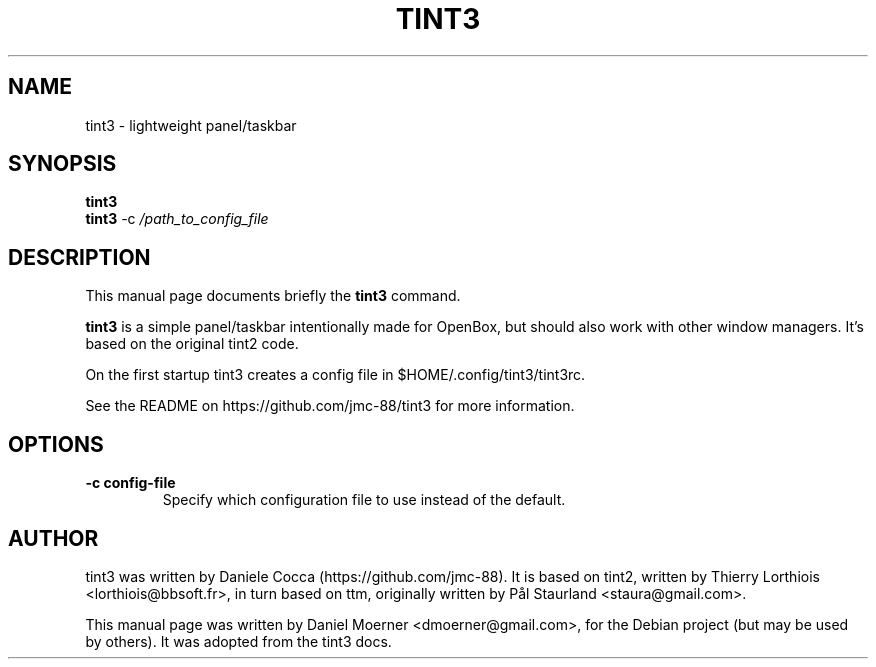 .\"                                      Hey, EMACS: -*- nroff -*-
.\" First parameter, NAME, should be all caps
.\" Second parameter, SECTION, should be 1-8, maybe w/ subsection
.\" other parameters are allowed: see man(7), man(1)
.TH TINT3 1 "2014-07-19"
.\" Please adjust this date whenever revising the manpage.
.\"
.\" Some roff macros, for reference:
.\" .nh        disable hyphenation
.\" .hy        enable hyphenation
.\" .ad l      left justify
.\" .ad b      justify to both left and right margins
.\" .nf        disable filling
.\" .fi        enable filling
.\" .br        insert line break
.\" .sp <n>    insert n+1 empty lines
.\" for manpage-specific macros, see man(7)
.SH NAME
tint3 \- lightweight panel/taskbar
.SH SYNOPSIS
.B tint3
.br
.B tint3
.RI -c
.IR /path_to_config_file
.SH DESCRIPTION
This manual page documents briefly the
.B tint3
command.
.PP
.\" TeX users may be more comfortable with the \fB<whatever>\fP and
.\" \fI<whatever>\fP escape sequences to invode bold face and italics,
.\" respectively.
\fBtint3\fP is a simple panel/taskbar intentionally made for OpenBox, but
should also work with other window managers.
It's based on the original tint2 code.
.PP
On the first startup tint3 creates a config file in $HOME/.config/tint3/tint3rc.
.PP
See the README on https://github.com/jmc-88/tint3 for more information.
.SH OPTIONS
.TP
.B \-c config-file
Specify which configuration file to use instead of the default.
.SH AUTHOR
tint3 was written by Daniele Cocca (https://github.com/jmc-88).  It is based on
tint2, written by Thierry Lorthiois <lorthiois@bbsoft.fr>, in turn based on
ttm, originally written by Pål Staurland <staura@gmail.com>.
.PP
This manual page was written by Daniel Moerner <dmoerner@gmail.com>,
for the Debian project (but may be used by others).  It was adopted from the
tint3 docs.
